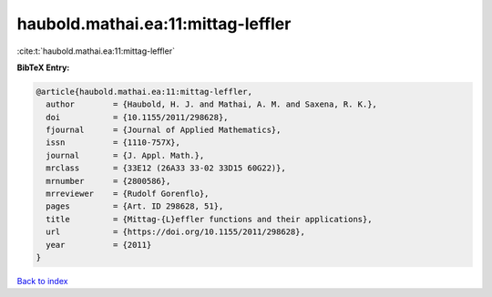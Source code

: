 haubold.mathai.ea:11:mittag-leffler
===================================

:cite:t:`haubold.mathai.ea:11:mittag-leffler`

**BibTeX Entry:**

.. code-block:: bibtex

   @article{haubold.mathai.ea:11:mittag-leffler,
     author        = {Haubold, H. J. and Mathai, A. M. and Saxena, R. K.},
     doi           = {10.1155/2011/298628},
     fjournal      = {Journal of Applied Mathematics},
     issn          = {1110-757X},
     journal       = {J. Appl. Math.},
     mrclass       = {33E12 (26A33 33-02 33D15 60G22)},
     mrnumber      = {2800586},
     mrreviewer    = {Rudolf Gorenflo},
     pages         = {Art. ID 298628, 51},
     title         = {Mittag-{L}effler functions and their applications},
     url           = {https://doi.org/10.1155/2011/298628},
     year          = {2011}
   }

`Back to index <../By-Cite-Keys.html>`_
